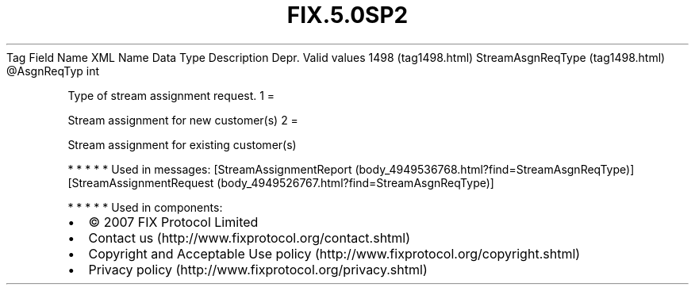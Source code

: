 .TH FIX.5.0SP2 "" "" "Tag #1498"
Tag
Field Name
XML Name
Data Type
Description
Depr.
Valid values
1498 (tag1498.html)
StreamAsgnReqType (tag1498.html)
\@AsgnReqTyp
int
.PP
Type of stream assignment request.
1
=
.PP
Stream assignment for new customer(s)
2
=
.PP
Stream assignment for existing customer(s)
.PP
   *   *   *   *   *
Used in messages:
[StreamAssignmentReport (body_4949536768.html?find=StreamAsgnReqType)]
[StreamAssignmentRequest (body_4949526767.html?find=StreamAsgnReqType)]
.PP
   *   *   *   *   *
Used in components:

.PD 0
.P
.PD

.PP
.PP
.IP \[bu] 2
© 2007 FIX Protocol Limited
.IP \[bu] 2
Contact us (http://www.fixprotocol.org/contact.shtml)
.IP \[bu] 2
Copyright and Acceptable Use policy (http://www.fixprotocol.org/copyright.shtml)
.IP \[bu] 2
Privacy policy (http://www.fixprotocol.org/privacy.shtml)
